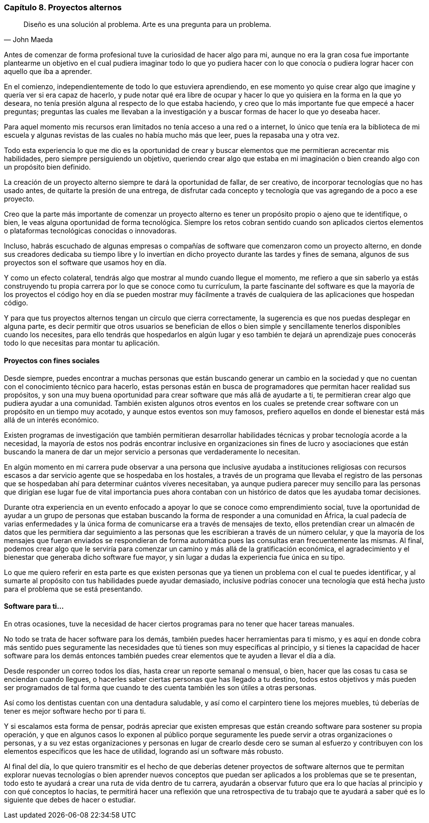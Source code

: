 
=== Capítulo 8. Proyectos alternos

[quote, John Maeda]
Diseño es una solución al problema. Arte es una pregunta para un problema.

Antes de comenzar de forma profesional tuve la curiosidad de hacer algo para mi, aunque no era la gran cosa fue importante plantearme un objetivo en el cual pudiera imaginar todo lo que yo pudiera hacer con lo que conocía o pudiera lograr hacer con aquello que iba a aprender.

En el comienzo, independientemente de todo lo que estuviera aprendiendo, en ese momento yo quise crear algo que imagine y quería ver si era capaz de hacerlo, y pude notar qué era libre de ocupar y hacer lo que yo quisiera en la forma en la que yo deseara, no tenía presión alguna al respecto de lo que estaba haciendo, y creo que lo más importante fue que empecé a hacer preguntas; preguntas las cuales me llevaban a la investigación y a buscar formas de hacer lo que yo deseaba hacer.

Para aquel momento mis recursos eran limitados no tenía acceso a una red o a internet, lo único que tenía era la biblioteca de mi escuela y algunas revistas de las cuales no había mucho más que leer, pues la repasaba una y otra vez.

Todo esta experiencia lo que me dio es la oportunidad de crear y buscar elementos que me permitieran acrecentar mis habilidades, pero siempre persiguiendo un objetivo, queriendo crear algo que estaba en mi imaginación o bien creando algo con un propósito bien definido.

La creación de un proyecto alterno siempre te dará la oportunidad de fallar, de ser creativo, de incorporar tecnologías que no has usado antes, de quitarte la presión de una entrega, de disfrutar cada concepto y tecnología que vas agregando de a poco a ese proyecto.

Creo que la parte más importante de comenzar un proyecto alterno es tener un propósito propio o ajeno que te identifique, o bien, le veas alguna oportunidad de forma tecnológica. Siempre los retos cobran sentido cuando son aplicados ciertos elementos o plataformas tecnológicas conocidas o innovadoras.

Incluso, habrás escuchado de algunas empresas o compañías de software que comenzaron como un proyecto alterno, en donde sus creadores dedicaba su tiempo libre y lo invertían en dicho proyecto durante las tardes y fines de semana, algunos de sus proyectos son el software que usamos hoy en día.

Y como un efecto colateral, tendrás algo que mostrar al mundo cuando llegue el momento, me refiero a que sin saberlo ya estás construyendo tu propia carrera por lo que se conoce como tu currículum, la parte fascinante del software es que la mayoría de los proyectos el código hoy en día se pueden mostrar muy fácilmente a través de cualquiera de las aplicaciones que hospedan código.

Y para que tus proyectos alternos tengan un círculo que cierra correctamente, la sugerencia es que nos puedas desplegar en alguna parte, es decir permitir que otros usuarios se benefician de ellos o bien simple y sencillamente tenerlos disponibles cuando los necesites,  para ello tendrás que hospedarlos en algún lugar y eso también te dejará un aprendizaje pues conocerás todo lo que necesitas para montar tu aplicación.

==== Proyectos con fines sociales

Desde siempre, puedes encontrar a muchas personas que están buscando generar un cambio en la sociedad y que no cuentan con el conocimiento técnico para hacerlo, estas personas están en busca de programadores que permitan hacer realidad sus propósitos, y son una muy buena oportunidad para crear software que más allá de ayudarte a ti, te permitieran crear algo que pudiera ayudar a una comunidad. También existen algunos otros eventos en los cuales se pretende crear software con un propósito en un tiempo muy acotado, y aunque estos eventos son muy famosos, prefiero aquellos en donde el bienestar está más allá de un interés económico.

Existen programas de investigación que también permitieran desarrollar habilidades técnicas y probar tecnología acorde a la necesidad, la mayoría de estos nos podrás encontrar inclusive en organizaciones sin fines de lucro y asociaciones que están buscando la manera de dar un mejor servicio a personas que verdaderamente lo necesitan.

En algún momento en mi carrera pude observar a una persona que inclusive ayudaba a instituciones religiosas con recursos escasos a dar servicio agente que se hospedaba en los hostales, a través de un programa que llevaba el registro de las personas que se hospedaban ahí para determinar cuántos víveres necesitaban, ya aunque pudiera parecer muy sencillo para las personas que dirigían ese lugar fue de vital importancia pues ahora contaban con un histórico de datos que les ayudaba tomar decisiones.

Durante otra experiencia en un evento enfocado a apoyar lo que se conoce como emprendimiento social, tuve la oportunidad de ayudar a un grupo de personas que estaban buscando la forma de responder a una comunidad en África, la cual padecía de varias enfermedades y la única forma de comunicarse era a través de mensajes de texto, ellos pretendían crear un almacén de datos que les permitiera dar seguimiento a las personas que les escribieran a través de un número celular, y que la mayoría de los mensajes que fueran enviados se respondieran de forma automática pues las consultas eran frecuentemente las mismas. Al final, podemos crear algo que le serviría para comenzar un camino y más allá de la gratificación económica, el agradecimiento y el bienestar que generaba dicho software fue mayor, y sin lugar a dudas la experiencia fue única en su tipo.

Lo que me quiero referir en esta parte es que existen personas que ya tienen un problema con el cual te puedes identificar, y al sumarte al propósito con tus habilidades puede ayudar demasiado, inclusive podrías conocer una tecnología que está hecha justo para el problema que se está presentando.

==== Software para ti...

En otras ocasiones, tuve la necesidad de hacer ciertos programas para no tener que hacer tareas manuales.

No todo se trata de hacer software para los demás, también puedes hacer herramientas para ti mismo, y es aquí en donde cobra más sentido pues seguramente las necesidades que tú tienes son muy específicas al principio, y si tienes la capacidad de hacer software para los demás entonces también puedes crear elementos que te ayuden a llevar el día a día.

Desde responder un correo todos los días, hasta crear un reporte semanal o mensual, o bien, hacer que las cosas tu casa se enciendan cuando llegues, o hacerles saber ciertas personas que has llegado a tu destino, todos estos objetivos y más pueden ser programados de tal forma que cuando te des cuenta también les son útiles a otras personas.

Así como los dentistas cuentan con una dentadura saludable, y así como el carpintero tiene los mejores muebles, tú deberías de tener es mejor software hecho por ti para ti.

Y si escalamos esta forma de pensar, podrás apreciar que existen empresas que están creando software para sostener su propia operación, y que en algunos casos lo exponen al público porque seguramente les puede servir a otras organizaciones o personas, y a su vez estas organizaciones y personas en lugar de crearlo desde cero se suman al esfuerzo y contribuyen con los elementos específicos que les hace de utilidad, logrando así un software más robusto.

Al final del día, lo que quiero transmitir es el hecho de que deberías detener proyectos de software alternos que te permitan explorar nuevas tecnologías o bien aprender nuevos conceptos que puedan ser aplicados a los problemas que se te presentan, todo esto te ayudará a crear una ruta de vida dentro de tu carrera, ayudarán a observar futuro que era lo que hacías al principio y con qué conceptos lo hacías, te permitirá hacer una reflexión que una retrospectiva de tu trabajo que te ayudará a saber qué es lo siguiente que debes de hacer o estudiar.
